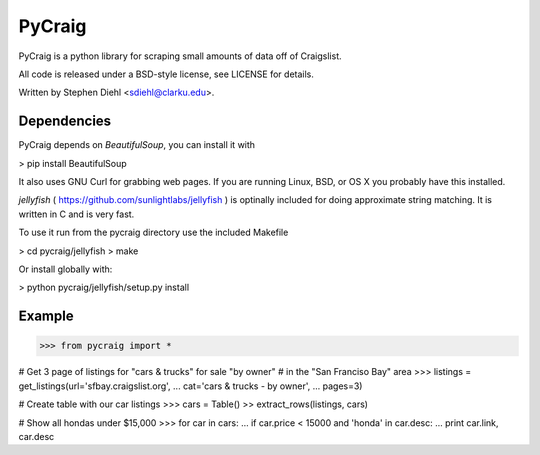 =========
PyCraig
=========

PyCraig is a python library for scraping small amounts of data
off of Craigslist.

All code is released under a BSD-style license, see LICENSE for details.

Written by Stephen Diehl <sdiehl@clarku.edu>.

Dependencies
============

PyCraig depends on *BeautifulSoup*, you can install it with

>   pip install BeautifulSoup

It also uses GNU Curl for grabbing web pages. If you are running
Linux, BSD, or OS X you probably have this installed.

*jellyfish* ( https://github.com/sunlightlabs/jellyfish ) is
optinally included for doing approximate string matching. It 
is written in C and is very fast. 

To use it run from the pycraig directory use the included 
Makefile

>    cd pycraig/jellyfish
>    make

Or install globally with:

>   python pycraig/jellyfish/setup.py install


Example
=======

>>> from pycraig import *

# Get 3 page of listings for "cars & trucks" for sale "by owner"
# in the "San Franciso Bay" area
>>> listings = get_listings(url='sfbay.craigslist.org',
...                         cat='cars & trucks - by owner',
...                         pages=3)


# Create table with our car listings
>>> cars = Table()
>> extract_rows(listings, cars)

# Show all hondas under $15,000
>>> for car in cars:
...    if car.price < 15000 and 'honda' in car.desc:
...        print car.link, car.desc
